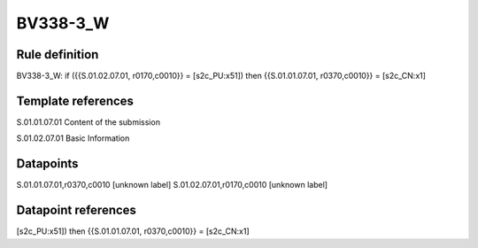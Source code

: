 =========
BV338-3_W
=========

Rule definition
---------------

BV338-3_W: if ({{S.01.02.07.01, r0170,c0010}} = [s2c_PU:x51]) then {{S.01.01.07.01, r0370,c0010}} = [s2c_CN:x1]


Template references
-------------------

S.01.01.07.01 Content of the submission

S.01.02.07.01 Basic Information


Datapoints
----------

S.01.01.07.01,r0370,c0010 [unknown label]
S.01.02.07.01,r0170,c0010 [unknown label]


Datapoint references
--------------------

[s2c_PU:x51]) then {{S.01.01.07.01, r0370,c0010}} = [s2c_CN:x1]